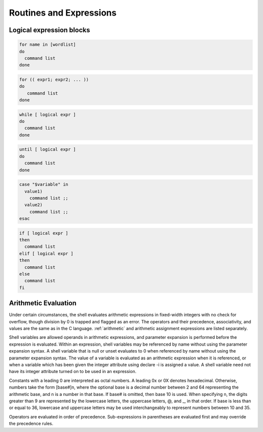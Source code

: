 .. _expressions:

#############################
Routines and Expressions
#############################

Logical expression blocks
=============================

.. code-block:: bash

   for name in [wordlist] 
   do
     command list
   done

.. code-block:: bash

   for (( expr1; expr2; ... ))
   do
      command list
   done

.. code-block:: bash

   while [ logical expr ]
   do
     command list
   done

.. code-block:: bash
 
   until [ logical expr ]
   do
     command list
   done

.. code-block:: bash
 
   case "$variable" in
     value1)
       command list ;;
     value2)
       command list ;;
   esac

.. code-block:: bash

   if [ logical expr ] 
   then
     command list
   elif [ logical expr ]
   then
     command list
   else
     command list
   fi

.. _arithmetic:

Arithmetic Evaluation
=============================

Under certain circumstances, the shell evaluates arithmetic expressions in 
fixed-width integers with no check for overflow, though division by 0 is trapped 
and flagged as an error. The operators and their precedence, associativity, and 
values are the same as in the C language. :ref:`arithmetic` and arithmetic 
assignment expressions are listed separately.

Shell variables are allowed operands in arithmetic expressions, and parameter 
expansion is performed before the expression is evaluated. Within an expression, 
shell variables may be referenced by name without using the parameter expansion 
syntax. A shell variable that is null or unset evaluates to 0 when referenced by 
name without using the parameter expansion syntax. The value of a variable is 
evaluated as an arithmetic expression when it is referenced, or when a variable 
which has been given the integer attribute using declare -i is assigned a value. 
A shell variable need not have its integer attribute turned on to be used in an 
expression.

Constants with a leading 0 are interpreted as octal numbers. A leading 0x or 0X 
denotes hexadecimal. Otherwise, numbers take the form [base#]n, where the 
optional base is a decimal number between 2 and 64 representing the arithmetic 
base, and n is a number in that base. If base# is omitted, then base 10 is used. 
When specifying n, the digits greater than 9 are represented by the lowercase 
letters, the uppercase letters, @, and _, in that order. If base is less than or 
equal to 36, lowercase and uppercase letters may be used interchangeably to 
represent numbers between 10 and 35.

Operators are evaluated in order of precedence. Sub-expressions in parentheses 
are evaluated first and may override the precedence rules.
